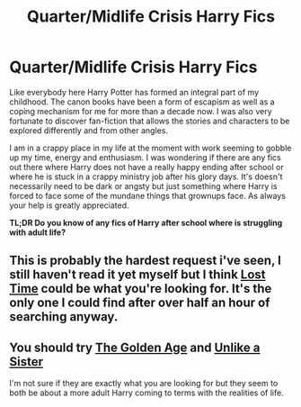 #+TITLE: Quarter/Midlife Crisis Harry Fics

* Quarter/Midlife Crisis Harry Fics
:PROPERTIES:
:Author: gekko15
:Score: 5
:DateUnix: 1395913485.0
:DateShort: 2014-Mar-27
:FlairText: Request
:END:
Like everybody here Harry Potter has formed an integral part of my childhood. The canon books have been a form of escapism as well as a coping mechanism for me for more than a decade now. I was also very fortunate to discover fan-fiction that allows the stories and characters to be explored differently and from other angles.

I am in a crappy place in my life at the moment with work seeming to gobble up my time, energy and enthusiasm. I was wondering if there are any fics out there where Harry does not have a really happy ending after school or where he is stuck in a crappy ministry job after his glory days. It's doesn't necessarily need to be dark or angsty but just something where Harry is forced to face some of the mundane things that grownups face. As always your help is greatly appreciated.

*TL;DR Do you know of any fics of Harry after school where is struggling with adult life?*


** This is probably the hardest request i've seen, I still haven't read it yet myself but I think [[https://www.fanfiction.net/s/4080247/1/Lost-Time][Lost Time]] could be what you're looking for. It's the only one I could find after over half an hour of searching anyway.
:PROPERTIES:
:Author: AGrainOfDust
:Score: 2
:DateUnix: 1395984243.0
:DateShort: 2014-Mar-28
:END:


** You should try [[https://www.fanfiction.net/s/3682339/1/The-Golden-Age][The Golden Age]] and [[https://www.fanfiction.net/s/6574535/1/Unlike-a-Sister][Unlike a Sister]]

I'm not sure if they are exactly what you are looking for but they seem to both be about a more adult Harry coming to terms with the realities of life.
:PROPERTIES:
:Author: flame7926
:Score: 2
:DateUnix: 1395989397.0
:DateShort: 2014-Mar-28
:END:
